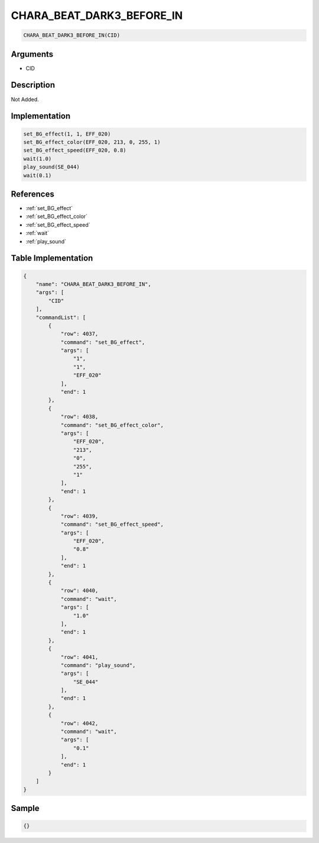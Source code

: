 .. _CHARA_BEAT_DARK3_BEFORE_IN:

CHARA_BEAT_DARK3_BEFORE_IN
========================

.. code-block:: text

	CHARA_BEAT_DARK3_BEFORE_IN(CID)


Arguments
------------

* CID

Description
-------------

Not Added.

Implementation
-------------

.. code-block:: python

	set_BG_effect(1, 1, EFF_020)
	set_BG_effect_color(EFF_020, 213, 0, 255, 1)
	set_BG_effect_speed(EFF_020, 0.8)
	wait(1.0)
	play_sound(SE_044)
	wait(0.1)

References
-------------
* :ref:`set_BG_effect`
* :ref:`set_BG_effect_color`
* :ref:`set_BG_effect_speed`
* :ref:`wait`
* :ref:`play_sound`

Table Implementation
-------------

.. code-block:: json

	{
	    "name": "CHARA_BEAT_DARK3_BEFORE_IN",
	    "args": [
	        "CID"
	    ],
	    "commandList": [
	        {
	            "row": 4037,
	            "command": "set_BG_effect",
	            "args": [
	                "1",
	                "1",
	                "EFF_020"
	            ],
	            "end": 1
	        },
	        {
	            "row": 4038,
	            "command": "set_BG_effect_color",
	            "args": [
	                "EFF_020",
	                "213",
	                "0",
	                "255",
	                "1"
	            ],
	            "end": 1
	        },
	        {
	            "row": 4039,
	            "command": "set_BG_effect_speed",
	            "args": [
	                "EFF_020",
	                "0.8"
	            ],
	            "end": 1
	        },
	        {
	            "row": 4040,
	            "command": "wait",
	            "args": [
	                "1.0"
	            ],
	            "end": 1
	        },
	        {
	            "row": 4041,
	            "command": "play_sound",
	            "args": [
	                "SE_044"
	            ],
	            "end": 1
	        },
	        {
	            "row": 4042,
	            "command": "wait",
	            "args": [
	                "0.1"
	            ],
	            "end": 1
	        }
	    ]
	}

Sample
-------------

.. code-block:: json

	{}
